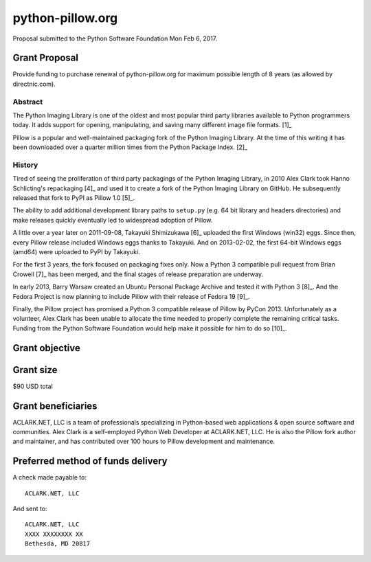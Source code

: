 python-pillow.org
=================

Proposal submitted to the Python Software Foundation Mon Feb 6, 2017.

Grant Proposal
--------------

Provide funding to purchase renewal of python-pillow.org for maximum possible length of 8 years (as allowed by directnic.com).

Abstract
~~~~~~~~

The Python Imaging Library is one of the oldest and most popular third party libraries available to Python programmers today. It adds support for opening, manipulating, and saving many different image file formats. [1]_

Pillow is a popular and well-maintained packaging fork of the Python Imaging Library. At the time of this writing it has been downloaded over a quarter million times from the Python Package Index. [2]_

History
~~~~~~~

Tired of seeing the proliferation of third party packagings of the Python Imaging Library, in 2010 Alex Clark took Hanno Schlicting's repackaging [4]_ and used it to create a fork of the Python Imaging Library on GitHub. He subsequently released that fork to PyPI as Pillow 1.0 [5]_.

The ability to add additional development library paths to ``setup.py`` (e.g. 64 bit library and headers directories) and make releases quickly eventually led to widespread adoption of Pillow.

A little over a year later on 2011-09-08, Takayuki Shimizukawa [6]_ uploaded the first Windows (win32) eggs. Since then, every Pillow release included Windows eggs thanks to Takayuki. And on 2013-02-02, the first 64-bit Windows eggs (amd64) were uploaded to PyPI by Takayuki.

For the first 3 years, the fork focused on packaging fixes only. Now a Python 3 compatible pull request from Brian Crowell [7]_ has been merged, and the final stages of release preparation are underway.

In early 2013, Barry Warsaw created an Ubuntu Personal Package Archive and tested it with Python 3 [8]_. And the Fedora Project is now planning to include Pillow with their release of Fedora 19 [9]_.

Finally, the Pillow project has promised a Python 3 compatible release of Pillow by PyCon 2013. Unfortunately as a volunteer, Alex Clark has been unable to allocate the time needed to properly complete the remaining critical tasks. Funding from the Python Software Foundation would help make it possible for him to do so [10]_.

Grant objective
---------------

Grant size
----------

$90 USD total 

Grant beneficiaries
-------------------

ACLARK.NET, LLC is a team of professionals specializing in Python-based web applications & open source software and communities. Alex Clark is a self-employed Python Web Developer at ACLARK.NET, LLC. He is also the Pillow fork author and maintainer, and has contributed over 100 hours to Pillow development and maintenance.

Preferred method of funds delivery
----------------------------------

A check made payable to::

    ACLARK.NET, LLC

And sent to::

    ACLARK.NET, LLC
    XXXX XXXXXXXX XX
    Bethesda, MD 20817
